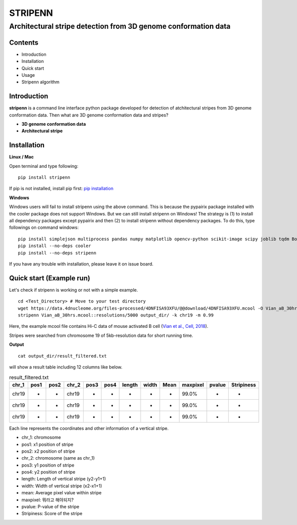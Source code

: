 ========
STRIPENN
========
--------------------------------------------------------------------
Architectural stripe detection from 3D genome conformation data
--------------------------------------------------------------------

.. image:: https://img.shields.io/pypi/v/pip.svg
   :target: https://pypi.org/project/stripenn/
   
.. image:: https://github.com/ysora/stripenn/blob/main/image/example_call.png
   :height: 20px
   :width: 20px

Contents
########
* Introduction
* Installation
* Quick start
* Usage
* Stripenn algorithm

Introduction
############
**stripenn** is a command line interface python package developed for detection of atchitectural stripes from 3D genome conformation data. Then what are 3D genome conformation data and stripes?

* **3D genome conformation data**


* **Architectural stripe**

Installation
############
**Linux / Mac**

Open terminal and type following:
::

    pip install stripenn
    
If pip is not installed, install pip first: `pip installation <https://pip.pypa.io/en/stable/installing/>`_

**Windows**

Windows users will fail to install stripenn using the above command. This is because the pypairix package installed with the cooler package does not support Windows. But we can still install stripenn on Windows! The strategy is (1) to install all dependency packages except pypairix and then (2) to install stripenn without dependency packages. To do this, type followings on command windows:
::

   pip install simplejson multiprocess pandas numpy matplotlib opencv-python scikit-image scipy joblib tqdm Bottleneck
   pip install --no-deps cooler
   pip install --no-deps stripenn

If you have any trouble with installation, please leave it on issue board.

Quick start (Example run)
#########################
Let's check if stripenn is working or not with a simple example.
::

   cd <Test_Directory> # Move to your test directory
   wget https://data.4dnucleome.org/files-processed/4DNFISA93XFU/@@download/4DNFISA93XFU.mcool -O Vian_aB_30hrs.mcool
   stripenn Vian_aB_30hrs.mcool::resolutions/5000 output_dir/ -k chr19 -m 0.99
   
Here, the example mcool file contains Hi-C data of mouse activated B cell (`Vian et al., Cell, 2018 <https://www.sciencedirect.com/science/article/pii/S0092867418304045>`_).

Stripes were searched from chromosome 19 of 5kb-resolution data for short running time.

**Output**
::

   cat output_dir/result_filtered.txt
   
will show a result table including 12 columns like below.

.. csv-table:: result_filtered.txt
   :header: "chr_1", "pos1","pos2","chr_2","pos3","pos4","length","width","Mean","maxpixel","pvalue","Stripiness"
   
   "chr19", "-", "-", "chr19", "-", "-", "-", "-", "-", "99.0%", "-", "-"
   "chr19", "-", "-", "chr19", "-", "-", "-", "-", "-", "99.0%", "-", "-"
   "chr19", "-", "-", "chr19", "-", "-", "-", "-", "-", "99.0%", "-", "-"

Each line represents the coordinates and other information of a vertical stripe.

.. image:: https://github.com/ysora/stripenn/blob/main/image/readme1.png

* chr_1: chromosome
* pos1: x1 position of stripe
* pos2: x2 position of stripe
* chr_2: chromosome (same as chr_1)
* pos3: y1 position of stripe
* pos4: y2 position of stripe
* length: Length of vertical stripe (y2-y1+1)
* width: Width of vertical stripe (x2-x1+1)
* mean: Average pixel value within stripe
* maxpixel: 뭐라고 해야되지? 
* pvalue: P-value of the stripe
* Stripiness: Score of the stripe
